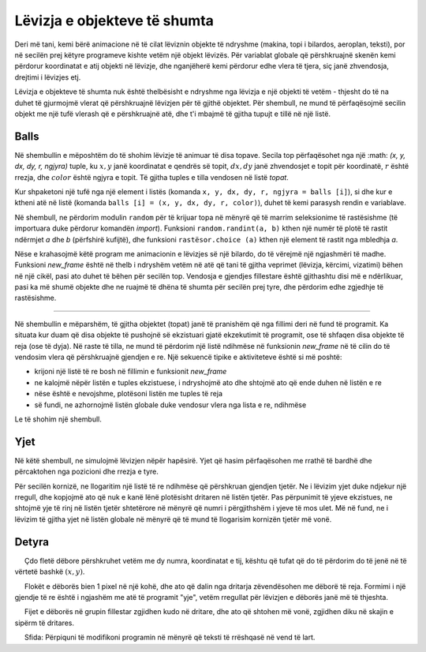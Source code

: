 Lëvizja e objekteve të shumta
---------------------------------

Deri më tani, kemi bërë animacione në të cilat lëviznin objekte të ndryshme (makina, topi i bilardos, aeroplan, teksti), por në secilën prej këtyre programeve kishte vetëm një objekt lëvizës. Për variablat globale që përshkruajnë skenën kemi përdorur koordinatat e atij objekti në lëvizje, dhe nganjëherë kemi përdorur edhe vlera të tjera, siç janë zhvendosja, drejtimi i lëvizjes etj.

Lëvizja e objekteve të shumta nuk është thelbësisht e ndryshme nga lëvizja e një objekti të vetëm - thjesht do të na duhet të gjurmojmë vlerat që përshkruajnë lëvizjen për të gjithë objektet. Për shembull, ne mund të përfaqësojmë secilin objekt me një tufë vlerash që e përshkruajnë atë, dhe t'i mbajmë të gjitha tupujt e tillë në një listë.

Balls
'''''

Në shembullin e mëposhtëm do të shohim lëvizje të animuar të disa topave. Secila top përfaqësohet nga një :math: `(x, y, dx, dy, r, ngjyra)` tuple, ku :math:`x,y` janë koordinatat e qendrës së topit, :math:`dx,dy` janë zhvendosjet e topit për koordinatë, :math:`r` është rrezja, dhe :math:`color` është ngjyra e topit. Të gjitha tuples e tilla vendosen në listë *topat*.

Kur shpaketoni një tufë nga një element i listës (komanda ``x, y, dx, dy, r, ngjyra = balls [i]``), si dhe kur e ktheni atë në listë (komanda ``balls [i] = (x, y, dx, dy, r, color)``), duhet të kemi parasysh rendin e variablave.

Në shembull, ne përdorim modulin ``random`` për të krijuar topa në mënyrë që të marrim seleksionime të rastësishme (të importuara duke përdorur komandën *import*). Funksioni ``random.randint(a, b)`` kthen një numër të plotë të rastit ndërmjet *a* dhe *b* (përfshirë kufijtë), dhe funksioni ``rastësor.choice (a)`` kthen një element të rastit nga mbledhja *a*.

.. activecode:: PyGame__anim_balls_bouncing
    :nocodelens:
    :modaloutput:
    :includesrc: src/PyGame/2_Animation/2e_Anim_Multiple/balls_bouncing.py

Nëse e krahasojmë këtë program me animacionin e lëvizjes së një bilardo, do të vërejmë një ngjashmëri të madhe. Funksioni *new_frame* është në thelb i ndryshëm vetëm në atë që tani të gjitha veprimet (lëvizja, kërcimi, vizatimi) bëhen në një cikël, pasi ato duhet të bëhen për secilën top. Vendosja e gjendjes fillestare është gjithashtu disi më e ndërlikuar, pasi ka më shumë objekte dhe ne ruajmë të dhëna të shumta për secilën prej tyre, dhe përdorim edhe zgjedhje të rastësishme.

~~~~

Në shembullin e mëparshëm, të gjitha objektet (topat) janë të pranishëm që nga fillimi deri në fund të programit. Ka situata kur duam që disa objekte të pushojnë së ekzistuari gjatë ekzekutimit të programit, ose të shfaqen disa objekte të reja (ose të dyja). Në raste të tilla, ne mund të përdorim një listë ndihmëse në funksionin *new_frame* në të cilin do të vendosim vlera që përshkruajnë gjendjen e re. Një sekuencë tipike e aktiviteteve është si më poshtë:

- krijoni një listë të re bosh në fillimin e funksionit *new_frame*
- ne kalojmë nëpër listën e tuples ekzistuese, i ndryshojmë ato dhe shtojmë ato që ende duhen në listën e re
- nëse është e nevojshme, plotësoni listën me tuples të reja
- së fundi, ne azhornojmë listën globale duke vendosur vlera nga lista e re, ndihmëse

Le të shohim një shembull.

Yjet
''''''

Në këtë shembull, ne simulojmë lëvizjen nëpër hapësirë. Yjet që hasim përfaqësohen me rrathë të bardhë dhe përcaktohen nga pozicioni dhe rrezja e tyre.

Për secilën kornizë, ne llogaritim një listë të re ndihmëse që përshkruan gjendjen tjetër. Ne i lëvizim yjet duke ndjekur një rregull, dhe kopjojmë ato që nuk e kanë lënë plotësisht dritaren në listën tjetër. Pas përpunimit të yjeve ekzistues, ne shtojmë yje të rinj në listën tjetër shtetërore në mënyrë që numri i përgjithshëm i yjeve të mos ulet. Më në fund, ne i lëvizim të gjitha yjet në listën globale në mënyrë që të mund të llogarisim kornizën tjetër më vonë.


Detyra
''''''''

.. questionnote::

    **Flokë dëbore:** Përfundoni programin në mënyrë që të funksionojë siç tregohet në shembullin (butoni "Luaj detyrën").
    
     Çdo fletë dëbore përshkruhet vetëm me dy numra, koordinatat e tij, kështu që tufat që do të përdorim do të jenë në të vërtetë bashkë :math:`(x, y)`.
    
     Flokët e dëborës bien 1 pixel në një kohë, dhe ato që dalin nga dritarja zëvendësohen me dëborë të reja. Formimi i një gjendje të re është i ngjashëm me atë të programit "yje", vetëm rregullat për lëvizjen e dëborës janë më të thjeshta.
    
     Fijet e dëborës në grupin fillestar zgjidhen kudo në dritare, dhe ato që shtohen më vonë, zgjidhen diku në skajin e sipërm të dritares.
    
.. image:: ../../_images/snowflake.png
   :width: 50px
    
.. activecode:: PyGame__anim_snowflakes
    :nocodelens:
    :modaloutput:
    :playtask:
    :includehsrc: src/PyGame/2_Animation/2e_Anim_Multiple/snowflakes.py

    import random, pygame as pg, pygamebg
    (width, height) = (800, 400)
    canvas = pygamebg.open_window(width, height, "Snowflakes")

    snowflake_image = pg.image.load("snowflake.png")  # a snowflake image
    snowflake_height = snowflake_image.get_height()
    num_flakes = 10 # total number of the snowflakes


.. questionnote::

    **Topat në dalje:** Kopjoni programin e parë (topat) këtu, dhe modifikoni atë në mënyrë që topat të mos kërcejnë, por vazhdoni të largoheni, dhe ato që shkëputen zëvendësohen me topa të rinj. Ky program është një kombinim i dy shembujve të dhënë (topa dhe yje), kështu që përpiquni të përdorni pjesë nga të dyja këto programe.

.. activecode:: PyGame__anim_balls_passing
    :nocodelens:
    :modaloutput:
    :playtask:
    :includehsrc: src/PyGame/2_Animation/2e_Anim_Multiple/balls_passing.py


.. questionnote::

    **Tekst rrëshqitës** Provoni programin dhe përpiquni të kuptoni se si funksionon. Provoni të ndryshoni diçka në program (teksti që shfaqet, ngjyra në të cilën po shfaqet teksti, shpejtësia me të cilën lëviz teksti ose ndonjë detaj tjetër).
    
     Sfida: Përpiquni të modifikoni programin në mënyrë që teksti të rrëshqasë në vend të lart.

.. activecode:: PyGame__anim_gliding_text
    :nocodelens:
    :modaloutput:
    :includesrc: src/PyGame/2_Animation/2e_Anim_Multiple/gliding_text.py
